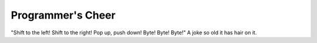 .. _Programmers-Cheer:

============================================================
Programmer's Cheer
============================================================

"Shift to the left!
Shift to the right!
Pop up, push down!
Byte!
Byte!
Byte!"
A joke so old it has hair on it.

